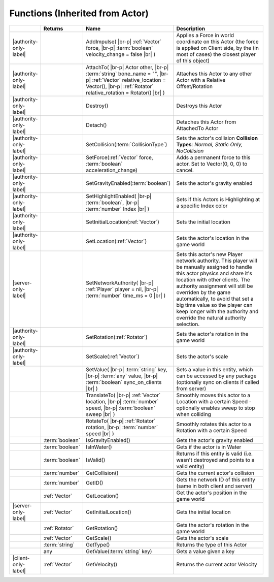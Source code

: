 Functions (Inherited from Actor)
~~~~~~~~~~~~~~~~~~~~~~~~~~~~~~~~

.. list-table:: 
  :widths: 5 10 35 50

  * - 
    - **Returns**
    - **Name**
    - **Description**

  * - |authority-only-label|
    - 
    - AddImpulse( |br-p| :ref:`Vector` force, |br-p| :term:`boolean` velocity_change = false |br| )
    - Applies a Force in world coordinate on this Actor (the force is applied on Client side, by the (in most of cases) the closest player of this object)

  * - |authority-only-label|
    - 
    - AttachTo( |br-p| Actor other, |br-p| :term:`string` bone_name = "", |br-p| :ref:`Vector` relative_location = Vector(), |br-p| :ref:`Rotator` relative_rotation = Rotator() |br| )
    - Attaches this Actor to any other Actor with a Relative Offset/Rotation

  * - |authority-only-label|
    - 
    - Destroy()
    - Destroys this Actor

  * - |authority-only-label|
    - 
    - Detach()
    - Detaches this Actor from AttachedTo Actor

  * - |authority-only-label|
    - 
    - SetCollision(:term:`CollisionType`)
    - Sets the actor's collision **Collision Types**: *Normal, Static Only, NoCollision*

  * - |authority-only-label|
    - 
    - SetForce(:ref:`Vector` force, :term:`boolean` acceleration_change)
    - Adds a permanent force to this actor. Set to Vector(0, 0, 0) to cancel.

  * - |authority-only-label|
    - 
    - SetGravityEnabled(:term:`boolean`)
    - Sets the actor's gravity enabled

  * - |authority-only-label|
    - 
    - SetHighlightEnabled( |br-p| :term:`boolean`, |br-p| :term:`number` Index |br| )
    - Sets if this Actors is Highlighting at a specific Index color

  * - |authority-only-label|
    - 
    - SetInitialLocation(:ref:`Vector`)
    - Sets the initial location

  * - |authority-only-label|
    - 
    - SetLocation(:ref:`Vector`)
    - Sets the actor's location in the game world

  * - |server-only-label|
    - 
    - SetNetworkAuthority( |br-p| :ref:`Player` player = nil, |br-p| :term:`number` time_ms = 0 |br| )
    - Sets this actor's new Player network authority. This player will be manually assigned to handle this actor physics and share it's location with other clients. The authority assignment will still be overriden by the game automatically, to avoid that set a big time value so the player can keep longer with the authority and override the natural authority selection.

  * - |authority-only-label|
    - 
    - SetRotation(:ref:`Rotator`)
    - Sets the actor's rotation in the game world

  * - |authority-only-label|
    - 
    - SetScale(:ref:`Vector`)
    - Sets the actor's scale

  * - 
    - 
    - SetValue( |br-p| :term:`string` key, |br-p| :term:`any` value, |br-p| :term:`boolean` sync_on_clients |br| )
    - Sets a value in this entity, which can be accessed by any package (optionally sync on clients if called from server)

  * - 
    - 
    - TranslateTo( |br-p| :ref:`Vector` location, |br-p| :term:`number` speed, |br-p| :term:`boolean` sweep |br| )
    - Smoothly moves this actor to a Location with a certain Speed - optionally enables sweep to stop when colliding

  * - 
    - 
    - RotateTo( |br-p| :ref:`Rotator` rotation, |br-p| :term:`number` speed |br| )
    - Smoothly rotates this actor to a Rotation with a certain Speed

  * - 
    - :term:`boolean`
    - IsGravityEnabled()
    - Gets the actor's gravity enabled

  * - 
    - :term:`boolean`
    - IsInWater()
    - Gets if the actor is in Water

  * - 
    - :term:`boolean`
    - IsValid()
    - Returns if this entity is valid (i.e. wasn't destroyed and points to a valid entity)

  * - 
    - :term:`number`
    - GetCollision()
    - Gets the current actor's collision

  * - 
    - :term:`number`
    - GetID()
    - Gets the network ID of this entity (same in both client and server)

  * - 
    - :ref:`Vector`
    - GetLocation()
    - Get the actor's position in the game world

  * - |server-only-label|
    - :ref:`Vector`
    - GetInitialLocation()
    - Gets the initial location

  * - 
    - :ref:`Rotator`
    - GetRotation()
    - Gets the actor's rotation in the game world

  * - 
    - :ref:`Vector`
    - GetScale()
    - Gets the actor's scale

  * - 
    - :term:`string`
    - GetType()
    - Returns the type of this Actor

  * - 
    - any
    - GetValue(:term:`string` key)
    - Gets a value given a key

  * - |client-only-label|
    - :ref:`Vector`
    - GetVelocity()
    - Returns the current actor Velocity